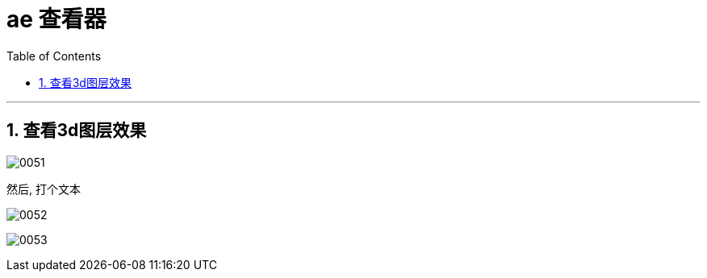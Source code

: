 
= ae 查看器
:toc: left
:toclevels: 3
:sectnums:

'''

== 查看3d图层效果

image:img/0051.png[,]

然后, 打个文本

image:img/0052.png[,]

image:img/0053.png[,]



